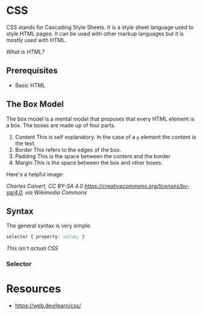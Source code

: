 * CSS
CSS stands for Cascading Style Sheets. It is a style sheet language used
to style HTML pages. It can be used with other markup languages but it
is mostly used with HTML. 

[[html.org][What is HTML?]]

** Prerequisites
- Basic HTML
** The Box Model
The box model is a mental model that proposes that every HTML element is
a box. The boxes are made up of four parts.
1. Content
   This is self explanatory. 
   In the case of a =p= element the content is the text.
2. Border
   This refers to the edges of the box.
3. Padding
   This is the space between the content and the border
4. Margin
   This is the space between the box and other boxes.

Here's a helpful image:

[[https://upload.wikimedia.org/wikipedia/commons/e/ed/Box-model.svg]]
/Charles Calvert, CC BY-SA 4.0 <https://creativecommons.org/licenses/by-sa/4.0>, via Wikimedia Commons/
** Syntax
The general syntax is very simple.
#+begin_src css
selector { property: value; }
#+end_src
/This isn't actual CSS/

*** Selector

* Resources
- https://web.dev/learn/css/
